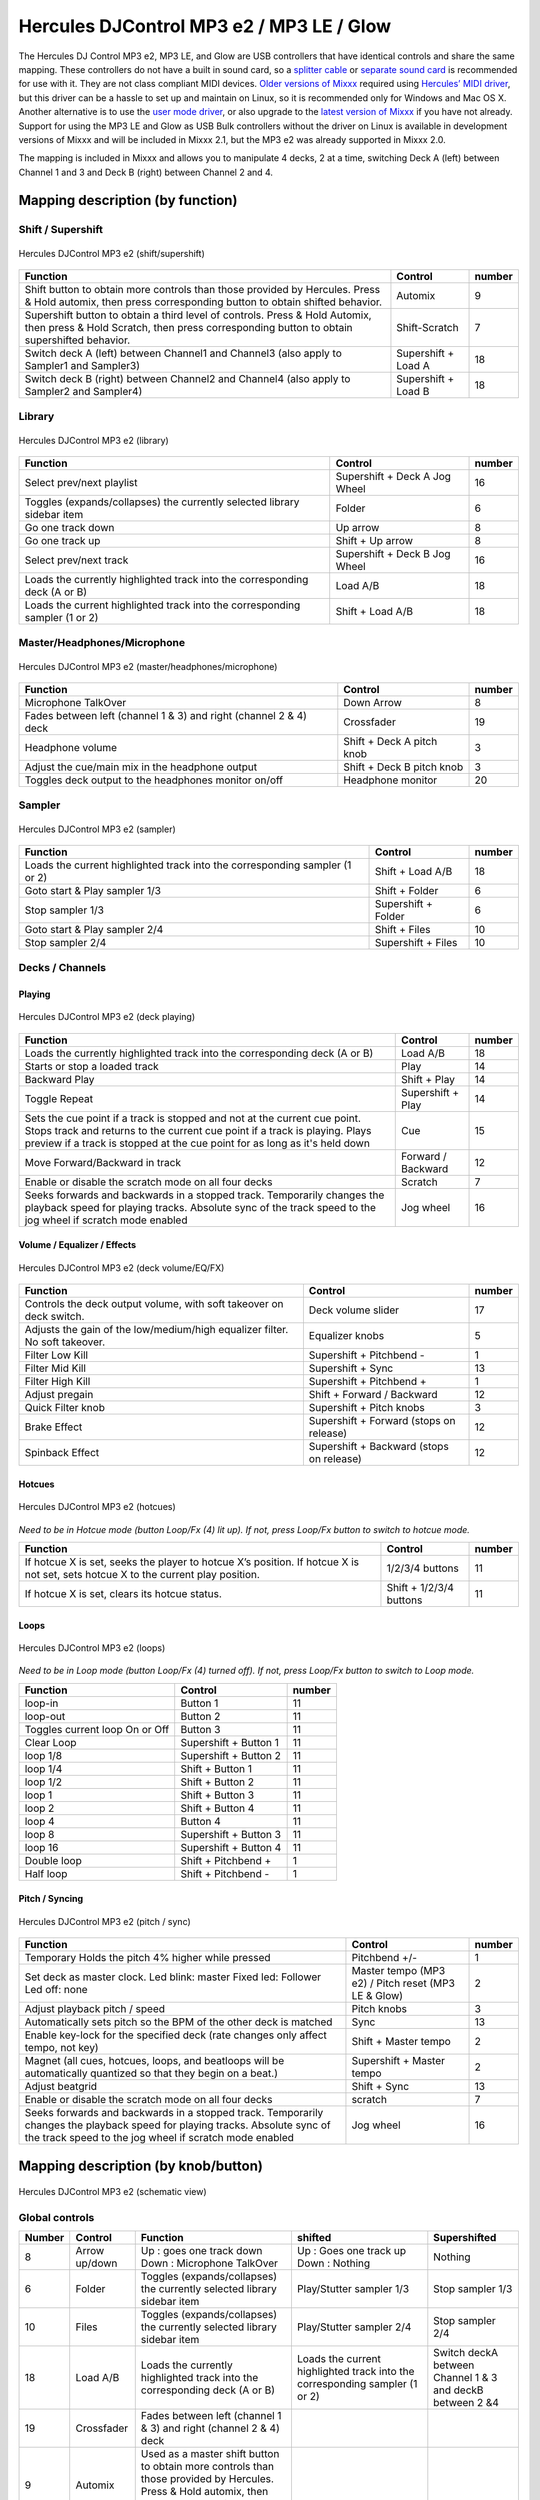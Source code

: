 Hercules DJControl MP3 e2 / MP3 LE / Glow
=========================================

The Hercules DJ Control MP3 e2, MP3 LE, and Glow are USB controllers that have identical controls and share the same mapping. These controllers do not have a built in sound card, so a `splitter
cable <hardware%20compatibility#splitter%20cables>`__ or `separate sound card <hardware%20compatibility#USB%20sound%20cards>`__ is recommended for use with it. They are not class compliant MIDI
devices. `Older versions of Mixxx <Hercules%20DJ%20Control%20MP3%20e2%20old>`__ required using `Hercules’ MIDI driver <hercules_linux_kernel_module>`__, but this driver can be a hassle to set up and
maintain on Linux, so it is recommended only for Windows and Mac OS X. Another alternative is to use the `user mode driver <hercules_linux_usermode_driver>`__, or also upgrade to the `latest version
of Mixxx <http://mixxx.org/download>`__ if you have not already. Support for using the MP3 LE and Glow as USB Bulk controllers without the driver on Linux is available in development versions of Mixxx
and will be included in Mixxx 2.1, but the MP3 e2 was already supported in Mixxx 2.0.

The mapping is included in Mixxx and allows you to manipulate 4 decks, 2 at a time, switching Deck A (left) between Channel 1 and 3 and Deck B (right) between Channel 2 and 4.

.. versionadded:: 1.11

Mapping description (by function)
---------------------------------

Shift / Supershift
^^^^^^^^^^^^^^^^^^

.. figure:: ../../_static/controllers/hercules_djcontrol_mp3_e2_shift.jpg
   :align: center
   :width: 100%
   :figwidth: 100%
   :alt: Hercules DJControl MP3 e2 (shift/supershift)
   :figclass: pretty-figures

   Hercules DJControl MP3 e2 (shift/supershift)

+-----------------------+-----------------------+-----------------------+
| Function              | Control               | number                |
+=======================+=======================+=======================+
| Shift button to       | Automix               | 9                     |
| obtain more controls  |                       |                       |
| than those provided   |                       |                       |
| by Hercules.          |                       |                       |
| Press & Hold automix, |                       |                       |
| then press            |                       |                       |
| corresponding button  |                       |                       |
| to obtain shifted     |                       |                       |
| behavior.             |                       |                       |
+-----------------------+-----------------------+-----------------------+
| Supershift button to  | Shift-Scratch         | 7                     |
| obtain a third level  |                       |                       |
| of controls.          |                       |                       |
| Press & Hold Automix, |                       |                       |
| then press & Hold     |                       |                       |
| Scratch, then press   |                       |                       |
| corresponding button  |                       |                       |
| to obtain             |                       |                       |
| supershifted          |                       |                       |
| behavior.             |                       |                       |
+-----------------------+-----------------------+-----------------------+
| Switch deck A (left)  | Supershift + Load A   | 18                    |
| between Channel1 and  |                       |                       |
| Channel3 (also apply  |                       |                       |
| to Sampler1 and       |                       |                       |
| Sampler3)             |                       |                       |
+-----------------------+-----------------------+-----------------------+
| Switch deck B (right) | Supershift + Load B   | 18                    |
| between Channel2 and  |                       |                       |
| Channel4 (also apply  |                       |                       |
| to Sampler2 and       |                       |                       |
| Sampler4)             |                       |                       |
+-----------------------+-----------------------+-----------------------+

Library
^^^^^^^

.. figure:: ../../_static/controllers/hercules_djcontrol_mp3_e2_library.jpg
   :align: center
   :width: 100%
   :figwidth: 100%
   :alt: Hercules DJControl MP3 e2 (library)
   :figclass: pretty-figures

   Hercules DJControl MP3 e2 (library)


=========================================================================== ============================= ======
Function                                                                    Control                       number
=========================================================================== ============================= ======
Select prev/next playlist                                                   Supershift + Deck A Jog Wheel 16
Toggles (expands/collapses) the currently selected library sidebar item     Folder                        6
Go one track down                                                           Up arrow                      8
Go one track up                                                             Shift + Up arrow              8
Select prev/next track                                                      Supershift + Deck B Jog Wheel 16
Loads the currently highlighted track into the corresponding deck (A or B)  Load A/B                      18
Loads the current highlighted track into the corresponding sampler (1 or 2) Shift + Load A/B              18
=========================================================================== ============================= ======

Master/Headphones/Microphone
^^^^^^^^^^^^^^^^^^^^^^^^^^^^

.. figure:: ../../_static/controllers/hercules_djcontrol_mp3_e2_masterheadmicro.jpg
   :align: center
   :width: 100%
   :figwidth: 100%
   :alt: Hercules DJControl MP3 e2 (master/headphones/microphone)
   :figclass: pretty-figures

   Hercules DJControl MP3 e2 (master/headphones/microphone)


================================================================= ========================= ======
Function                                                          Control                   number
================================================================= ========================= ======
Microphone TalkOver                                               Down Arrow                8
Fades between left (channel 1 & 3) and right (channel 2 & 4) deck Crossfader                19
Headphone volume                                                  Shift + Deck A pitch knob 3
Adjust the cue/main mix in the headphone output                   Shift + Deck B pitch knob 3
Toggles deck output to the headphones monitor on/off              Headphone monitor         20
================================================================= ========================= ======

Sampler
^^^^^^^

.. figure:: ../../_static/controllers/hercules_djcontrol_mp3_e2_sampler.jpg
   :align: center
   :width: 100%
   :figwidth: 100%
   :alt: Hercules DJControl MP3 e2 (sampler)
   :figclass: pretty-figures

   Hercules DJControl MP3 e2 (sampler)



=========================================================================== =================== ======
Function                                                                    Control             number
=========================================================================== =================== ======
Loads the current highlighted track into the corresponding sampler (1 or 2) Shift + Load A/B    18
Goto start & Play sampler 1/3                                               Shift + Folder      6
Stop sampler 1/3                                                            Supershift + Folder 6
Goto start & Play sampler 2/4                                               Shift + Files       10
Stop sampler 2/4                                                            Supershift + Files  10
=========================================================================== =================== ======

Decks / Channels
^^^^^^^^^^^^^^^^

Playing
'''''''

.. figure:: ../../_static/controllers/hercules_djcontrol_mp3_e2_deckplaying.jpg
   :align: center
   :width: 100%
   :figwidth: 100%
   :alt: Hercules DJControl MP3 e2 (deck playing)
   :figclass: pretty-figures

   Hercules DJControl MP3 e2 (deck playing)


+-----------------------+-----------------------+-----------------------+
| Function              | Control               | number                |
+=======================+=======================+=======================+
| Loads the currently   | Load A/B              | 18                    |
| highlighted track     |                       |                       |
| into the              |                       |                       |
| corresponding deck (A |                       |                       |
| or B)                 |                       |                       |
+-----------------------+-----------------------+-----------------------+
| Starts or stop a      | Play                  | 14                    |
| loaded track          |                       |                       |
+-----------------------+-----------------------+-----------------------+
| Backward Play         | Shift + Play          | 14                    |
+-----------------------+-----------------------+-----------------------+
| Toggle Repeat         | Supershift + Play     | 14                    |
+-----------------------+-----------------------+-----------------------+
| Sets the cue point if | Cue                   | 15                    |
| a track is stopped    |                       |                       |
| and not at the        |                       |                       |
| current cue point.    |                       |                       |
| Stops track and       |                       |                       |
| returns to the        |                       |                       |
| current cue point if  |                       |                       |
| a track is playing.   |                       |                       |
| Plays preview if a    |                       |                       |
| track is stopped at   |                       |                       |
| the cue point for as  |                       |                       |
| long as it's held     |                       |                       |
| down                  |                       |                       |
+-----------------------+-----------------------+-----------------------+
| Move Forward/Backward | Forward / Backward    | 12                    |
| in track              |                       |                       |
+-----------------------+-----------------------+-----------------------+
| Enable or disable the | Scratch               | 7                     |
| scratch mode on all   |                       |                       |
| four decks            |                       |                       |
+-----------------------+-----------------------+-----------------------+
| Seeks forwards and    | Jog wheel             | 16                    |
| backwards in a        |                       |                       |
| stopped track.        |                       |                       |
| Temporarily changes   |                       |                       |
| the playback speed    |                       |                       |
| for playing tracks.   |                       |                       |
| Absolute sync of the  |                       |                       |
| track speed to the    |                       |                       |
| jog wheel if scratch  |                       |                       |
| mode enabled          |                       |                       |
+-----------------------+-----------------------+-----------------------+

Volume / Equalizer / Effects
''''''''''''''''''''''''''''

.. figure:: ../../_static/controllers/hercules_djcontrol_mp3_e2_deckvolumeeqfx.jpg
   :align: center
   :width: 100%
   :figwidth: 100%
   :alt: Hercules DJControl MP3 e2 (deck volume/EQ/FX)
   :figclass: pretty-figures

   Hercules DJControl MP3 e2 (deck volume/EQ/FX)


=========================================================================== ======================================== ======
Function                                                                    Control                                  number
=========================================================================== ======================================== ======
Controls the deck output volume, with soft takeover on deck switch.         Deck volume slider                       17
Adjusts the gain of the low/medium/high equalizer filter. No soft takeover. Equalizer knobs                          5
Filter Low Kill                                                             Supershift + Pitchbend -                 1
Filter Mid Kill                                                             Supershift + Sync                        13
Filter High Kill                                                            Supershift + Pitchbend +                 1
Adjust pregain                                                              Shift + Forward / Backward               12
Quick Filter knob                                                           Supershift + Pitch knobs                 3
Brake Effect                                                                Supershift + Forward (stops on release)  12
Spinback Effect                                                             Supershift + Backward (stops on release) 12
=========================================================================== ======================================== ======

Hotcues
'''''''

.. figure:: ../../_static/controllers/hercules_djcontrol_mp3_e2_hotcues.jpg
   :align: center
   :width: 100%
   :figwidth: 100%
   :alt: Hercules DJControl MP3 e2 (hotcues)
   :figclass: pretty-figures

   Hercules DJControl MP3 e2 (hotcues)


*Need to be in Hotcue mode (button Loop/Fx (4) lit up). If not, press Loop/Fx button to switch to hotcue mode.*

================================================================================================================================ ======================= ======
Function                                                                                                                         Control                 number
================================================================================================================================ ======================= ======
If hotcue X is set, seeks the player to hotcue X’s position. If hotcue X is not set, sets hotcue X to the current play position. 1/2/3/4 buttons         11
If hotcue X is set, clears its hotcue status.                                                                                    Shift + 1/2/3/4 buttons 11
================================================================================================================================ ======================= ======

Loops
'''''

.. figure:: ../../_static/controllers/hercules_djcontrol_mp3_e2_loops.jpg
   :align: center
   :width: 100%
   :figwidth: 100%
   :alt: Hercules DJControl MP3 e2 (loops)
   :figclass: pretty-figures

   Hercules DJControl MP3 e2 (loops)


*Need to be in Loop mode (button Loop/Fx (4) turned off). If not, press Loop/Fx button to switch to Loop mode.*

============================== ===================== ======
Function                       Control               number
============================== ===================== ======
loop-in                        Button 1              11
loop-out                       Button 2              11
Toggles current loop On or Off Button 3              11
Clear Loop                     Supershift + Button 1 11
loop 1/8                       Supershift + Button 2 11
loop 1/4                       Shift + Button 1      11
loop 1/2                       Shift + Button 2      11
loop 1                         Shift + Button 3      11
loop 2                         Shift + Button 4      11
loop 4                         Button 4              11
loop 8                         Supershift + Button 3 11
loop 16                        Supershift + Button 4 11
Double loop                    Shift + Pitchbend +   1
Half loop                      Shift + Pitchbend -   1
============================== ===================== ======

Pitch / Syncing
'''''''''''''''

.. figure:: ../../_static/controllers/hercules_djcontrol_mp3_e2_pitchsync.jpg
   :align: center
   :width: 100%
   :figwidth: 100%
   :alt: Hercules DJControl MP3 e2 (pitch / sync)
   :figclass: pretty-figures

   Hercules DJControl MP3 e2 (pitch / sync)


+-----------------------+-----------------------+-----------------------+
| Function              | Control               | number                |
+=======================+=======================+=======================+
| Temporary Holds the   | Pitchbend +/-         | 1                     |
| pitch 4% higher while |                       |                       |
| pressed               |                       |                       |
+-----------------------+-----------------------+-----------------------+
| Set deck as master    | Master tempo (MP3 e2) | 2                     |
| clock.                | / Pitch reset (MP3 LE |                       |
| Led blink: master     | & Glow)               |                       |
| Fixed led: Follower   |                       |                       |
| Led off: none         |                       |                       |
+-----------------------+-----------------------+-----------------------+
| Adjust playback pitch | Pitch knobs           | 3                     |
| / speed               |                       |                       |
+-----------------------+-----------------------+-----------------------+
| Automatically sets    | Sync                  | 13                    |
| pitch so the BPM of   |                       |                       |
| the other deck is     |                       |                       |
| matched               |                       |                       |
+-----------------------+-----------------------+-----------------------+
| Enable key-lock for   | Shift + Master tempo  | 2                     |
| the specified deck    |                       |                       |
| (rate changes only    |                       |                       |
| affect tempo, not     |                       |                       |
| key)                  |                       |                       |
+-----------------------+-----------------------+-----------------------+
| Magnet (all cues,     | Supershift + Master   | 2                     |
| hotcues, loops, and   | tempo                 |                       |
| beatloops will be     |                       |                       |
| automatically         |                       |                       |
| quantized so that     |                       |                       |
| they begin on a       |                       |                       |
| beat.)                |                       |                       |
+-----------------------+-----------------------+-----------------------+
| Adjust beatgrid       | Shift + Sync          | 13                    |
+-----------------------+-----------------------+-----------------------+
| Enable or disable the | scratch               | 7                     |
| scratch mode on all   |                       |                       |
| four decks            |                       |                       |
+-----------------------+-----------------------+-----------------------+
| Seeks forwards and    | Jog wheel             | 16                    |
| backwards in a        |                       |                       |
| stopped track.        |                       |                       |
| Temporarily changes   |                       |                       |
| the playback speed    |                       |                       |
| for playing tracks.   |                       |                       |
| Absolute sync of the  |                       |                       |
| track speed to the    |                       |                       |
| jog wheel if scratch  |                       |                       |
| mode enabled          |                       |                       |
+-----------------------+-----------------------+-----------------------+

Mapping description (by knob/button)
------------------------------------

.. figure:: ../../_static/controllers/hercules_djcontrol_mp3_e2_mapping.png
   :align: center
   :width: 100%
   :figwidth: 100%
   :alt: Hercules DJControl MP3 e2 (schematic view)
   :figclass: pretty-figures

   Hercules DJControl MP3 e2 (schematic view)


Global controls
^^^^^^^^^^^^^^^

+--------------+--------------+---------------------+---------------+---------------+
| Number       | Control      | Function            | shifted       | Supershifted  |
+==============+==============+=====================+===============+===============+
| 8            | Arrow        | Up : goes one track | Up : Goes one | Nothing       |
|              | up/down      | down                | track up      |               |
|              |              | Down : Microphone   | Down :        |               |
|              |              | TalkOver            | Nothing       |               |
+--------------+--------------+---------------------+---------------+---------------+
| 6            | Folder       | Toggles             | Play/Stutter  | Stop sampler  |
|              |              | (expands/collapses) | sampler 1/3   | 1/3           |
|              |              | the currently       |               |               |
|              |              | selected library    |               |               |
|              |              | sidebar item        |               |               |
+--------------+--------------+---------------------+---------------+---------------+
| 10           | Files        | Toggles             | Play/Stutter  | Stop sampler  |
|              |              | (expands/collapses) | sampler 2/4   | 2/4           |
|              |              | the currently       |               |               |
|              |              | selected library    |               |               |
|              |              | sidebar item        |               |               |
+--------------+--------------+---------------------+---------------+---------------+
| 18           | Load A/B     | Loads the currently | Loads the     | Switch deckA  |
|              |              | highlighted track   | current       | between       |
|              |              | into the            | highlighted   | Channel 1 & 3 |
|              |              | corresponding deck  | track into    | and deckB     |
|              |              | (A or B)            | the           | between 2 &4  |
|              |              |                     | corresponding |               |
|              |              |                     | sampler (1 or |               |
|              |              |                     | 2)            |               |
+--------------+--------------+---------------------+---------------+---------------+
| 19           | Crossfader   | Fades between left  |               |               |
|              |              | (channel 1 & 3) and |               |               |
|              |              | right (channel 2 &  |               |               |
|              |              | 4) deck             |               |               |
+--------------+--------------+---------------------+---------------+---------------+
| 9            | Automix      | Used as a master    |               |               |
|              |              | shift button to     |               |               |
|              |              | obtain more         |               |               |
|              |              | controls than those |               |               |
|              |              | provided by         |               |               |
|              |              | Hercules. Press &   |               |               |
|              |              | Hold automix, then  |               |               |
|              |              | press corresponding |               |               |
|              |              | button to obtain    |               |               |
|              |              | shifted behavior.   |               |               |
+--------------+--------------+---------------------+---------------+---------------+
| 7            | Scratch      | Enable or disable   | Used as a     |               |
|              |              | the scratch mode on | master        |               |
|              |              | both decks          | supershift    |               |
|              |              |                     | button to     |               |
|              |              |                     | obtain a      |               |
|              |              |                     | third level   |               |
|              |              |                     | of controls.  |               |
|              |              |                     | Press & Hold  |               |
|              |              |                     | Automix, then |               |
|              |              |                     | press & Hold  |               |
|              |              |                     | Scratch, then |               |
|              |              |                     | press         |               |
|              |              |                     | corresponding |               |
|              |              |                     | button to     |               |
|              |              |                     | obtain        |               |
|              |              |                     | supershifted  |               |
|              |              |                     | behavior      |               |
+--------------+--------------+---------------------+---------------+---------------+

Deck / Channel specific controls
^^^^^^^^^^^^^^^^^^^^^^^^^^^^^^^^

+--------------+--------------+------------------+--------------+--------------+
| Number       | Control      | Simple function  | Shifted      | Supershifted |
|              |              |                  | function     | function     |
+==============+==============+==================+==============+==============+
| 1            | Pitchbend    | Temporary Holds  | \+ double    | \+ Filter    |
|              | +/-          | the pitch 4%     | loop         | High Kill    |
|              |              | higher while     | \- half loop | \- Filter    |
|              |              | pressed          |              | Low Kill     |
+--------------+--------------+------------------+--------------+--------------+
| 2            | Master Tempo | Syncs the BPM    | Enable       | Quantize     |
|              |              | and phase to     | key-lock for | (Magnet)     |
|              |              | that of the      | the          |              |
|              |              | other track (if  | specified    |              |
|              |              | BPM is detected  | deck (rate   |              |
|              |              | on both).        | changes only |              |
|              |              | Led blink:       | affect       |              |
|              |              | master           | tempo, not   |              |
|              |              | Fixed led:       | key)         |              |
|              |              | follower         |              |              |
|              |              | Led off: none    |              |              |
+--------------+--------------+------------------+--------------+--------------+
| 3            | Pitch knobs  | Adjusts playback | Deck A:      | Quick Filter |
|              |              | pitch/speed      | adjust the   | knob         |
|              |              |                  | headphone    |              |
|              |              |                  | volume       |              |
|              |              |                  | Deck B:      |              |
|              |              |                  | adjust the   |              |
|              |              |                  | cue/main mix |              |
|              |              |                  | in the       |              |
|              |              |                  | headphone    |              |
|              |              |                  | output       |              |
+--------------+--------------+------------------+--------------+--------------+
| 4            | Loop/Fx      | Toggle the       |              |              |
|              |              | Loop/Hotcue mode |              |              |
|              |              | for the keys     |              |              |
|              |              | buttons.         |              |              |
|              |              | When the button  |              |              |
|              |              | is not lit up    |              |              |
|              |              | the loop buttons |              |              |
|              |              | are enabled,     |              |              |
|              |              | when the button  |              |              |
|              |              | is lit up the    |              |              |
|              |              | hotcue's buttons |              |              |
|              |              | are enabled      |              |              |
+--------------+--------------+------------------+--------------+--------------+
| 5            | Equalizer    | Adjusts the gain |              |              |
|              | knobs        | of the           |              |              |
|              |              | low/medium/high  |              |              |
|              |              | equalizer filter |              |              |
+--------------+--------------+------------------+--------------+--------------+
| 11           | 1/2/3/4      | Loop mode:       | Loop mode:   | Loop mode:   |
|              | buttons      | 1 - loop-in      | 1 - Loop 1/4 | 1 - Clear    |
|              |              | 2 - loop-out     | 2 - Loop 1/2 | loop         |
|              |              | 3 - Toggles      | 3 - Loop 1   | 2 - Loop 1/8 |
|              |              | current loop On  | 4 - Loop 2   | 3 - Loop 8   |
|              |              | or Off           | Hotcue mode: | 4 - Loop 16  |
|              |              | 4 - Loop 4       | If hotcue X  | Hotcue mode: |
|              |              | Hotcue mode:     | is set,      | Nothing      |
|              |              | 1, 2, 3 and 4:   | clears its   |              |
|              |              | If hotcue X is   | hotcue       |              |
|              |              | set, seeks the   | status.      |              |
|              |              | player to hotcue |              |              |
|              |              | X's position. If |              |              |
|              |              | hotcue X is not  |              |              |
|              |              | set, sets hotcue |              |              |
|              |              | X to the current |              |              |
|              |              | play position.   |              |              |
+--------------+--------------+------------------+--------------+--------------+
| 12           | Forward \\   | Fast             | Adjust       | Forward:     |
|              | Backward     | forward/backward | pregain      | brake effect |
|              |              |                  |              | (stay        |
|              |              |                  |              | pushed)      |
|              |              |                  |              | Backward:    |
|              |              |                  |              | spinback     |
|              |              |                  |              | effect (stay |
|              |              |                  |              | pushed)      |
+--------------+--------------+------------------+--------------+--------------+
| 13           | Sync         | Automatically    | Adjust       | Kill Mid     |
|              |              | sets pitch so    | BeatGrid     |              |
|              |              | the BPM of the   |              |              |
|              |              | other deck is    |              |              |
|              |              | matched          |              |              |
+--------------+--------------+------------------+--------------+--------------+
| 14           | Play         | Starts or stop a | Backward     | Repeat       |
|              |              | loaded track     | Play         |              |
+--------------+--------------+------------------+--------------+--------------+
| 15           | Cue          | Sets the cue     |              |              |
|              |              | point if a track |              |              |
|              |              | is stoped and    |              |              |
|              |              | not at the       |              |              |
|              |              | current cue      |              |              |
|              |              | point            |              |              |
|              |              | Stops track and  |              |              |
|              |              | returns to the   |              |              |
|              |              | current cue      |              |              |
|              |              | point if a track |              |              |
|              |              | is playing.      |              |              |
|              |              | Plays preview if |              |              |
|              |              | a track is       |              |              |
|              |              | stopped at the   |              |              |
|              |              | cue point for as |              |              |
|              |              | long as it's     |              |              |
|              |              | held down        |              |              |
+--------------+--------------+------------------+--------------+--------------+
| 16           | Jog wheel    | Seeks forwards   |              | Deck A:      |
|              |              | and backwards in |              | Select       |
|              |              | a stopped track. |              | prev/next    |
|              |              | Temporarily      |              | playlist     |
|              |              | changes the      |              | Deck B:      |
|              |              | playback speed   |              | select       |
|              |              | for playing      |              | prev/next    |
|              |              | tracks           |              | track        |
|              |              | Absolute sync of |              |              |
|              |              | the track speed  |              |              |
|              |              | to the jog wheel |              |              |
|              |              | if the scratch   |              |              |
|              |              | mode is enabled  |              |              |
+--------------+--------------+------------------+--------------+--------------+
| 17           | Deck volume  | Controls the     |              |              |
|              | slider       | deck output      |              |              |
|              |              | volume.          |              |              |
|              |              | There is soft    |              |              |
|              |              | takeover after   |              |              |
|              |              | deck switch (1/3 |              |              |
|              |              | or 2/4) to       |              |              |
|              |              | prevent wide     |              |              |
|              |              | parameter        |              |              |
|              |              | changes when the |              |              |
|              |              | on-screen        |              |              |
|              |              | control diverges |              |              |
|              |              | from the         |              |              |
|              |              | hardware         |              |              |
|              |              | control.         |              |              |
|              |              | Manipulating the |              |              |
|              |              | control on the   |              |              |
|              |              | hardware will    |              |              |
|              |              | have no effect   |              |              |
|              |              | until the        |              |              |
|              |              | position of the  |              |              |
|              |              | hardware control |              |              |
|              |              | is close to that |              |              |
|              |              | of the software, |              |              |
|              |              | at which point   |              |              |
|              |              | it will take     |              |              |
|              |              | over and operate |              |              |
|              |              | as usual.        |              |              |
+--------------+--------------+------------------+--------------+--------------+
| 20           | Headphone    | Toggles this     |              |              |
|              | monitor      | deck output to   |              |              |
|              |              | the headphones   |              |              |
|              |              | monitor on/off   |              |              |
+--------------+--------------+------------------+--------------+--------------+

Troubleshooting
---------------

Jog wheels not working or controller not responding
^^^^^^^^^^^^^^^^^^^^^^^^^^^^^^^^^^^^^^^^^^^^^^^^^^^

If your jog wheels doesn’t work, or nothing works on the controller even when you have carefully read all other resources, you should be aware that this controller stores at least two configuration
options in the controller:

-  Enable/disable Jog Wheels
-  MIDI channel to use

and maybe a third one: Jog wheel sensitivity

With factory default settings, the jog wheels are enabled and the MIDI channel used is channel 1. The mapping is made for channel 1 only. If your controller is configured for another channel, nothing
will work and if you launch Mixxx with :literal:`-``-controllerDebug` parameter, you will have lines like this one showing in the logs when you press a button on the controller :

::

   Debug [Controller]: "DJ Control MP3 e2 : 3 bytes: B3 38 38 " 

note the B3 here. it’s B<MIDI Channel # - 1>. So this controller is configured on channel 4. controller configured on channel 1 will show B0, which is correct.

To change these parameters, you have to use the configuration tool that comes with the Hercules driver on on `the Hercules support
page <http://ts.hercules.com/eng/index.php?pg=view_files&gid=17&fid=61&pid=241&cid=1>`__. Unfortunately, the configuration tool is only available for Windows and Mac OS X. We are not aware of any
solution for Linux. So if you normally use Linux, you will have to find a computer with Windows or Mac OS X, install the Hercules driver, plug-in the controller and change configuration. You will only
need to do this once, then the controller should work with Linux.

Controller not recognized as bulk controller
^^^^^^^^^^^^^^^^^^^^^^^^^^^^^^^^^^^^^^^^^^^^

It has been reported that when the Hercules drivers are installed on a Windows, the driver takes over the bulk communication with the controller so it cannot be recognized by Mixxx as a bulk
controller. Uninstall the Hercules driver and use it as a USB bulk controller.
